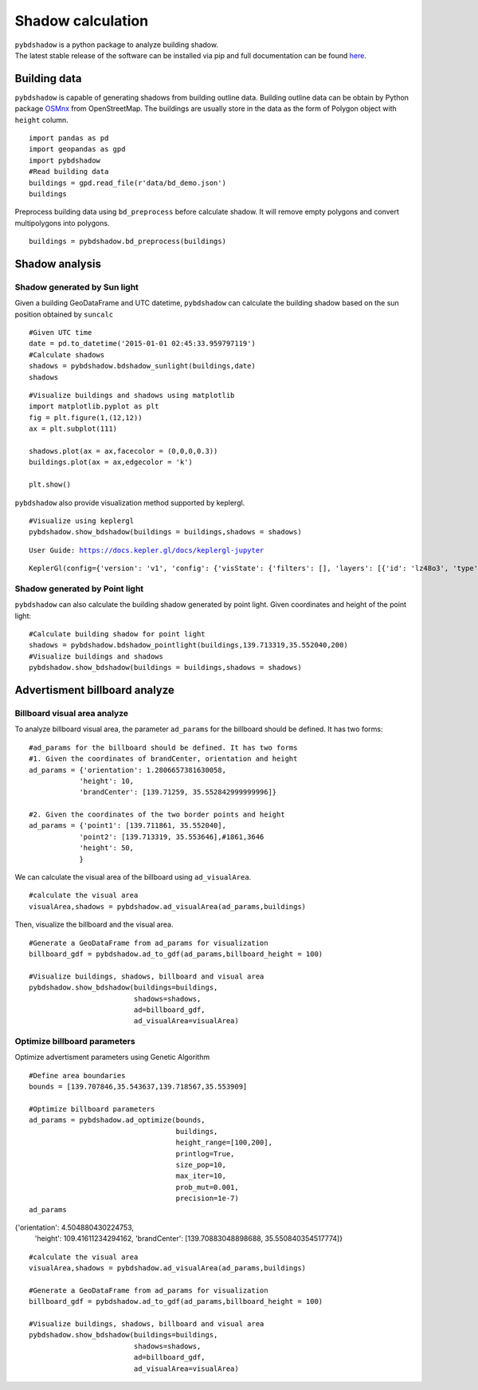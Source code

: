 .. _example:

*****************************
Shadow calculation
*****************************

| ``pybdshadow`` is a python package to analyze building shadow.
| The latest stable release of the software can be installed via pip and
  full documentation can be found
  `here <https://pybdshadow.readthedocs.io/en/latest/>`__.

Building data
=============

``pybdshadow`` is capable of generating shadows from building outline
data. Building outline data can be obtain by Python package
`OSMnx <https://osmnx.readthedocs.io/en/stable/>`__ from OpenStreetMap.
The buildings are usually store in the data as the form of Polygon
object with ``height`` column.

::

    import pandas as pd
    import geopandas as gpd
    import pybdshadow
    #Read building data
    buildings = gpd.read_file(r'data/bd_demo.json')
    buildings




.. raw:: html

    <div>
    <style scoped>
        .dataframe tbody tr th:only-of-type {
            vertical-align: middle;
        }
    
        .dataframe tbody tr th {
            vertical-align: top;
        }
    
        .dataframe thead th {
            text-align: right;
        }
    </style>
    <table border="1" class="dataframe">
      <thead>
        <tr style="text-align: right;">
          <th></th>
          <th>id</th>
          <th>height</th>
          <th>x</th>
          <th>y</th>
          <th>geometry</th>
        </tr>
      </thead>
      <tbody>
        <tr>
          <th>0</th>
          <td>0</td>
          <td>42</td>
          <td>139.698802</td>
          <td>35.533816</td>
          <td>POLYGON ((139.69831 35.53380, 139.69831 35.533...</td>
        </tr>
        <tr>
          <th>1</th>
          <td>1</td>
          <td>9</td>
          <td>139.698402</td>
          <td>35.534030</td>
          <td>POLYGON ((139.69799 35.53417, 139.69799 35.533...</td>
        </tr>
        <tr>
          <th>2</th>
          <td>2</td>
          <td>45</td>
          <td>139.698491</td>
          <td>35.534637</td>
          <td>POLYGON ((139.69864 35.53445, 139.69863 35.534...</td>
        </tr>
        <tr>
          <th>3</th>
          <td>3</td>
          <td>9</td>
          <td>139.698784</td>
          <td>35.534735</td>
          <td>POLYGON ((139.69864 35.53477, 139.69866 35.534...</td>
        </tr>
        <tr>
          <th>4</th>
          <td>4</td>
          <td>90</td>
          <td>139.700506</td>
          <td>35.536064</td>
          <td>POLYGON ((139.70015 35.53590, 139.70039 35.535...</td>
        </tr>
        <tr>
          <th>...</th>
          <td>...</td>
          <td>...</td>
          <td>...</td>
          <td>...</td>
          <td>...</td>
        </tr>
        <tr>
          <th>1369</th>
          <td>27826</td>
          <td>5</td>
          <td>139.708790</td>
          <td>35.552112</td>
          <td>POLYGON ((139.70876 35.55223, 139.70869 35.552...</td>
        </tr>
        <tr>
          <th>1370</th>
          <td>27827</td>
          <td>43</td>
          <td>139.706311</td>
          <td>35.551746</td>
          <td>POLYGON ((139.70637 35.55183, 139.70621 35.551...</td>
        </tr>
        <tr>
          <th>1371</th>
          <td>27828</td>
          <td>16</td>
          <td>139.705786</td>
          <td>35.551667</td>
          <td>POLYGON ((139.70583 35.55179, 139.70572 35.551...</td>
        </tr>
        <tr>
          <th>1372</th>
          <td>27829</td>
          <td>14</td>
          <td>139.708900</td>
          <td>35.551267</td>
          <td>POLYGON ((139.70867 35.55133, 139.70867 35.551...</td>
        </tr>
        <tr>
          <th>1373</th>
          <td>27830</td>
          <td>16</td>
          <td>139.708320</td>
          <td>35.550467</td>
          <td>POLYGON ((139.70837 35.55071, 139.70823 35.550...</td>
        </tr>
      </tbody>
    </table>
    <p>1374 rows × 5 columns</p>
    </div>



Preprocess building data using ``bd_preprocess`` before calculate
shadow. It will remove empty polygons and convert multipolygons into
polygons.

::

    buildings = pybdshadow.bd_preprocess(buildings)

Shadow analysis
===============

Shadow generated by Sun light
-----------------------------

Given a building GeoDataFrame and UTC datetime, ``pybdshadow`` can
calculate the building shadow based on the sun position obtained by
``suncalc``

::

    #Given UTC time
    date = pd.to_datetime('2015-01-01 02:45:33.959797119')
    #Calculate shadows
    shadows = pybdshadow.bdshadow_sunlight(buildings,date)
    shadows




.. raw:: html

    <div>
    <style scoped>
        .dataframe tbody tr th:only-of-type {
            vertical-align: middle;
        }
    
        .dataframe tbody tr th {
            vertical-align: top;
        }
    
        .dataframe thead th {
            text-align: right;
        }
    </style>
    <table border="1" class="dataframe">
      <thead>
        <tr style="text-align: right;">
          <th></th>
          <th>building_id</th>
          <th>geometry</th>
        </tr>
      </thead>
      <tbody>
        <tr>
          <th>0</th>
          <td>0</td>
          <td>POLYGON ((139.69831 35.53380, 139.69831 35.533...</td>
        </tr>
        <tr>
          <th>1</th>
          <td>1</td>
          <td>POLYGON ((139.69881 35.53389, 139.69881 35.533...</td>
        </tr>
        <tr>
          <th>2</th>
          <td>2</td>
          <td>POLYGON ((139.69837 35.53484, 139.69837 35.535...</td>
        </tr>
        <tr>
          <th>3</th>
          <td>3</td>
          <td>POLYGON ((139.69864 35.53477, 139.69864 35.534...</td>
        </tr>
        <tr>
          <th>4</th>
          <td>4</td>
          <td>POLYGON ((139.70015 35.53590, 139.70016 35.535...</td>
        </tr>
        <tr>
          <th>...</th>
          <td>...</td>
          <td>...</td>
        </tr>
        <tr>
          <th>1366</th>
          <td>1366</td>
          <td>POLYGON ((139.70882 35.55199, 139.70882 35.551...</td>
        </tr>
        <tr>
          <th>1367</th>
          <td>1367</td>
          <td>POLYGON ((139.70621 35.55182, 139.70621 35.552...</td>
        </tr>
        <tr>
          <th>1368</th>
          <td>1368</td>
          <td>POLYGON ((139.70570 35.55159, 139.70570 35.551...</td>
        </tr>
        <tr>
          <th>1369</th>
          <td>1369</td>
          <td>POLYGON ((139.70867 35.55133, 139.70867 35.551...</td>
        </tr>
        <tr>
          <th>1370</th>
          <td>1370</td>
          <td>POLYGON ((139.70823 35.55070, 139.70823 35.550...</td>
        </tr>
      </tbody>
    </table>
    <p>1371 rows × 2 columns</p>
    </div>



::

    #Visualize buildings and shadows using matplotlib
    import matplotlib.pyplot as plt
    fig = plt.figure(1,(12,12))
    ax = plt.subplot(111)
    
    shadows.plot(ax = ax,facecolor = (0,0,0,0.3))
    buildings.plot(ax = ax,edgecolor = 'k')
    
    plt.show()



.. image:: output_10_0.png


``pybdshadow`` also provide visualization method supported by keplergl.

::

    #Visualize using keplergl
    pybdshadow.show_bdshadow(buildings = buildings,shadows = shadows)


.. parsed-literal::

    User Guide: https://docs.kepler.gl/docs/keplergl-jupyter



.. parsed-literal::

    KeplerGl(config={'version': 'v1', 'config': {'visState': {'filters': [], 'layers': [{'id': 'lz48o3', 'type': '…


.. figure:: https://github.com/ni1o1/pybdshadow/raw/main/image/README/1649161376291.png
   :alt: 1649161376291.png



Shadow generated by Point light
-------------------------------

``pybdshadow`` can also calculate the building shadow generated by point
light. Given coordinates and height of the point light:

::

    #Calculate building shadow for point light
    shadows = pybdshadow.bdshadow_pointlight(buildings,139.713319,35.552040,200)
    #Visualize buildings and shadows
    pybdshadow.show_bdshadow(buildings = buildings,shadows = shadows)


.. figure:: https://github.com/ni1o1/pybdshadow/raw/main/image/README/1649405838683.png
   :alt: 1649405838683.png


Advertisment billboard analyze
==============================

Billboard visual area analyze
-----------------------------

To analyze billboard visual area, the parameter ``ad_params`` for the
billboard should be defined. It has two forms:

::

    #ad_params for the billboard should be defined. It has two forms
    #1. Given the coordinates of brandCenter, orientation and height
    ad_params = {'orientation': 1.2806657381630058,
                'height': 10,
                'brandCenter': [139.71259, 35.552842999999996]} 
    
    #2. Given the coordinates of the two border points and height
    ad_params = {'point1': [139.711861, 35.552040],
                'point2': [139.713319, 35.553646],#1861,3646
                'height': 50,
                }

We can calculate the visual area of the billboard using
``ad_visualArea``.

::

    #calculate the visual area
    visualArea,shadows = pybdshadow.ad_visualArea(ad_params,buildings)

Then, visualize the billboard and the visual area.

::

    
    
    #Generate a GeoDataFrame from ad_params for visualization
    billboard_gdf = pybdshadow.ad_to_gdf(ad_params,billboard_height = 100)
    
    #Visualize buildings, shadows, billboard and visual area
    pybdshadow.show_bdshadow(buildings=buildings,
                             shadows=shadows,
                             ad=billboard_gdf,
                             ad_visualArea=visualArea)


.. figure:: https://github.com/ni1o1/pybdshadow/raw/main/image/README/1649406044109.png
   :alt: 1649406044109.png


Optimize billboard parameters
-----------------------------

Optimize advertisment parameters using Genetic Algorithm

::

    #Define area boundaries
    bounds = [139.707846,35.543637,139.718567,35.553909]
    
    #Optimize billboard parameters
    ad_params = pybdshadow.ad_optimize(bounds,
                                       buildings,
                                       height_range=[100,200],
                                       printlog=True,
                                       size_pop=10,
                                       max_iter=10,
                                       prob_mut=0.001,
                                       precision=1e-7)
    ad_params

.. figure:: https://github.com/ni1o1/pybdshadow/blob/main/docs/source/example/output_ga.png?raw=true
   :alt: output_ga.png


{'orientation': 4.504880430224753,
 'height': 109.41611234294162,
 'brandCenter': [139.70883048898688, 35.550840354517774]}

::

    #calculate the visual area
    visualArea,shadows = pybdshadow.ad_visualArea(ad_params,buildings)
    
    #Generate a GeoDataFrame from ad_params for visualization
    billboard_gdf = pybdshadow.ad_to_gdf(ad_params,billboard_height = 100)
    
    #Visualize buildings, shadows, billboard and visual area
    pybdshadow.show_bdshadow(buildings=buildings,
                             shadows=shadows,
                             ad=billboard_gdf,
                             ad_visualArea=visualArea)

.. figure:: https://github.com/ni1o1/pybdshadow/blob/main/image/README/QQ20220413-100625.png?raw=true
   :alt: QQ20220413-100625.png